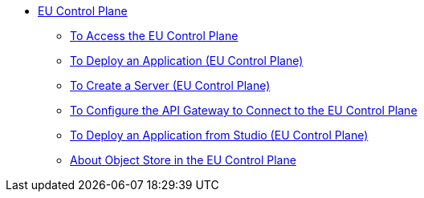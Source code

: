 // TOC

* link:/eu-control-plane/[EU Control Plane]
** link:/eu-control-plane/platform-access-eu[To Access the EU Control Plane]
** link:/eu-control-plane/app-deploy-eu[To Deploy an Application (EU Control Plane)]
** link:/eu-control-plane/servers-create-eu[To Create a Server (EU Control Plane)]
** link:/eu-control-plane/runtime-configure-eu[To Configure the API Gateway to Connect to the EU Control Plane]
** link:/eu-control-plane/studio-deploy-app-eu[To Deploy an Application from Studio (EU Control Plane)]
** link:/eu-control-plane/object-store-eu[About Object Store in the EU Control Plane]
